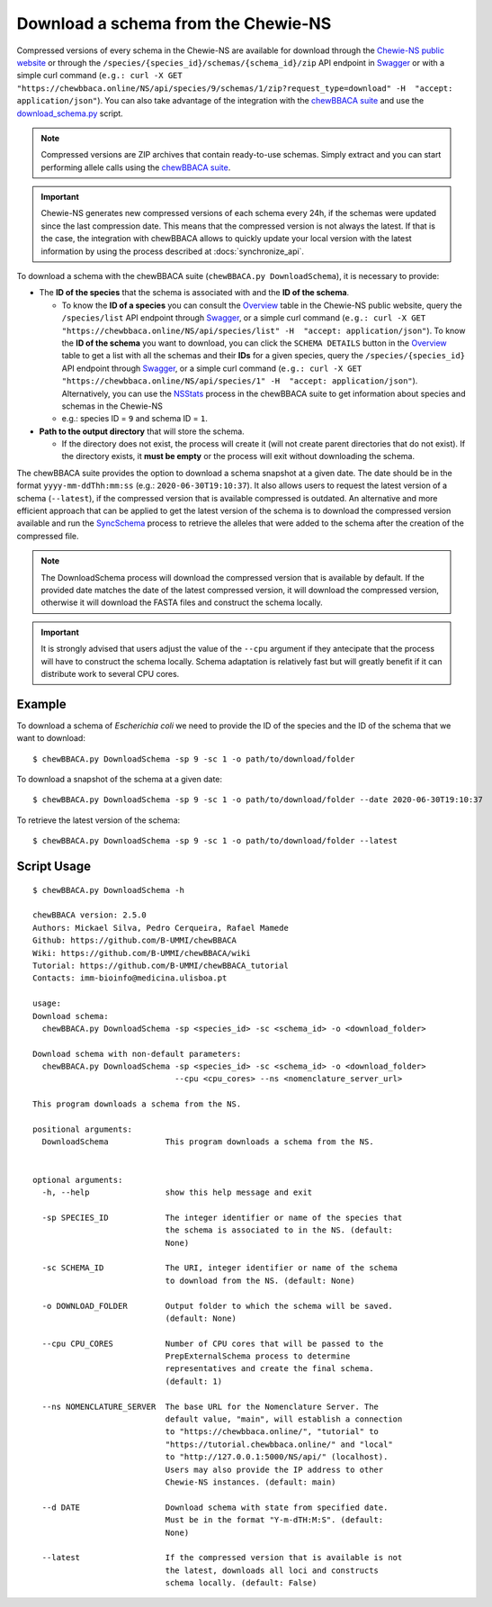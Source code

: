Download a schema from the Chewie-NS
====================================

Compressed versions of every schema in the Chewie-NS are available for download through the 
`Chewie-NS public website <https://chewbbaca.online/>`_ or through the ``/species/{species_id}/schemas/{schema_id}/zip``
API endpoint in `Swagger <https://chewbbaca.online/api/NS/api/docs>`_ or with a simple curl command
(``e.g.: curl -X GET "https://chewbbaca.online/NS/api/species/9/schemas/1/zip?request_type=download" -H  "accept: application/json"``).
You can also take advantage of the integration with the `chewBBACA suite <https://github.com/B-UMMI/chewBBACA>`_ and use the 
`download_schema.py <https://github.com/B-UMMI/chewBBACA/blob/dev2_chewie_NS/CHEWBBACA/CHEWBBACA_NS/down_schema.py>`_ script.

.. note:: Compressed versions are ZIP archives that contain ready-to-use schemas. Simply extract
          and you can start performing allele calls using the `chewBBACA suite <https://github.com/B-UMMI/chewBBACA>`_.

.. important:: Chewie-NS generates new compressed versions of each schema every 24h, if the
               schemas were updated since the last compression date. This means that the compressed
               version is not always the latest. If that is the case, the integration with
               chewBBACA allows to quickly update your local version with  the latest information
               by using the process described at :docs:`synchronize_api`.

To download a schema with the chewBBACA suite (``chewBBACA.py DownloadSchema``), it is necessary to provide:

- The **ID of the species** that the schema is associated with and the **ID of the schema**.

  - To know the **ID of a species** you can consult the `Overview <https://chewbbaca.online/stats>`_ 
    table in the Chewie-NS public website, query the ``/species/list`` API endpoint through  
    `Swagger <https://chewbbaca.online/api/NS/api/docs>`_, or a simple curl command 
    (``e.g.: curl -X GET "https://chewbbaca.online/NS/api/species/list" -H  "accept: application/json"``).
    To know the **ID of the schema** you want to download, you can click the ``SCHEMA DETAILS`` button 
    in the `Overview <https://chewbbaca.online/stats>`_ table to get a list with all the schemas and their 
    **IDs** for a given species, query the ``/species/{species_id}`` API endpoint through  
    `Swagger <https://chewbbaca.online/api/NS/api/docs>`_, or a simple curl command 
    (``e.g.: curl -X GET "https://chewbbaca.online/NS/api/species/1" -H  "accept: application/json"``).
    Alternatively, you can use the `NSStats <https://github.com/B-UMMI/chewBBACA/blob/master/CHEWBBACA/CHEWBBACA_NS/stats_requests.py>`_ 
    process in the  chewBBACA suite to get information about species and schemas in the Chewie-NS
  - e.g.: species ID = ``9`` and schema ID = ``1``.

- **Path to the output directory** that will store the schema.

  - If the directory does not exist, the process will create it (will not create
    parent directories that do not exist). If the directory exists, it **must be empty**
    or the process will exit without downloading the schema.

The chewBBACA suite provides the option to download a schema snapshot
at a given date. The date should be in the format ``yyyy-mm-ddThh:mm:ss`` (e.g.: ``2020-06-30T19:10:37``).
It also allows users to request the latest version of a schema (``--latest``), if the compressed version that
is available compressed is outdated. An alternative and more efficient approach that can be applied to get the latest 
version of the schema is to download the compressed version available and run the 
`SyncSchema <https://github.com/B-UMMI/chewBBACA/blob/master/CHEWBBACA/CHEWBBACA_NS/sync_schema.py>`_ 
process to retrieve the alleles that were added to the schema after the creation of the compressed file.

.. note:: The DownloadSchema process will download the compressed version that is available
          by default. If the provided date matches the date of the latest compressed version,
          it will download the compressed version, otherwise it will download the FASTA files
          and construct the schema locally.

.. important:: It is strongly advised that users adjust the value of the ``--cpu`` argument
               if they antecipate that the process will have to construct the schema locally.
               Schema adaptation is relatively fast but will greatly benefit if it can distribute
               work to several CPU cores.

Example
:::::::

To download a schema of *Escherichia coli* we need to provide the ID of the species and the ID of the schema that we want to download::

    $ chewBBACA.py DownloadSchema -sp 9 -sc 1 -o path/to/download/folder

To download a snapshot of the schema at a given date::

    $ chewBBACA.py DownloadSchema -sp 9 -sc 1 -o path/to/download/folder --date 2020-06-30T19:10:37

To retrieve the latest version of the schema::

    $ chewBBACA.py DownloadSchema -sp 9 -sc 1 -o path/to/download/folder --latest 

Script Usage
::::::::::::

::

    $ chewBBACA.py DownloadSchema -h

    chewBBACA version: 2.5.0
    Authors: Mickael Silva, Pedro Cerqueira, Rafael Mamede
    Github: https://github.com/B-UMMI/chewBBACA
    Wiki: https://github.com/B-UMMI/chewBBACA/wiki
    Tutorial: https://github.com/B-UMMI/chewBBACA_tutorial
    Contacts: imm-bioinfo@medicina.ulisboa.pt

    usage: 
    Download schema:
      chewBBACA.py DownloadSchema -sp <species_id> -sc <schema_id> -o <download_folder> 

    Download schema with non-default parameters:
      chewBBACA.py DownloadSchema -sp <species_id> -sc <schema_id> -o <download_folder>
                                  --cpu <cpu_cores> --ns <nomenclature_server_url> 

    This program downloads a schema from the NS.

    positional arguments:
      DownloadSchema            This program downloads a schema from the NS.
                                

    optional arguments:
      -h, --help                show this help message and exit
                                
      -sp SPECIES_ID            The integer identifier or name of the species that
                                the schema is associated to in the NS. (default:
                                None)
                                
      -sc SCHEMA_ID             The URI, integer identifier or name of the schema
                                to download from the NS. (default: None)
                                
      -o DOWNLOAD_FOLDER        Output folder to which the schema will be saved.
                                (default: None)
                                
      --cpu CPU_CORES           Number of CPU cores that will be passed to the
                                PrepExternalSchema process to determine
                                representatives and create the final schema.
                                (default: 1)
                                
      --ns NOMENCLATURE_SERVER  The base URL for the Nomenclature Server. The
                                default value, "main", will establish a connection
                                to "https://chewbbaca.online/", "tutorial" to
                                "https://tutorial.chewbbaca.online/" and "local"
                                to "http://127.0.0.1:5000/NS/api/" (localhost).
                                Users may also provide the IP address to other
                                Chewie-NS instances. (default: main)
                                
      --d DATE                  Download schema with state from specified date.
                                Must be in the format "Y-m-dTH:M:S". (default:
                                None)
                                
      --latest                  If the compressed version that is available is not
                                the latest, downloads all loci and constructs
                                schema locally. (default: False)




